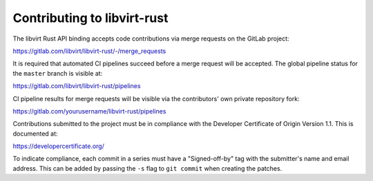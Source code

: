 ============================
Contributing to libvirt-rust
============================

The libvirt Rust API binding accepts code contributions via merge requests
on the GitLab project:

https://gitlab.com/libvirt/libvirt-rust/-/merge_requests

It is required that automated CI pipelines succeed before a merge request
will be accepted. The global pipeline status for the ``master`` branch is
visible at:

https://gitlab.com/libvirt/libvirt-rust/pipelines

CI pipeline results for merge requests will be visible via the contributors'
own private repository fork:

https://gitlab.com/yourusername/libvirt-rust/pipelines

Contributions submitted to the project must be in compliance with the
Developer Certificate of Origin Version 1.1. This is documented at:

https://developercertificate.org/

To indicate compliance, each commit in a series must have a "Signed-off-by"
tag with the submitter's name and email address. This can be added by passing
the ``-s`` flag to ``git commit`` when creating the patches.
